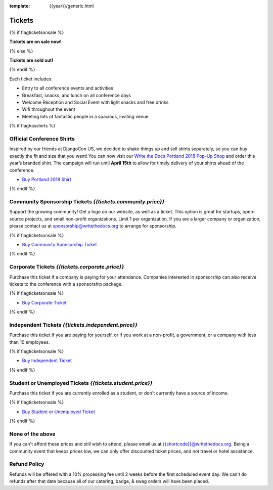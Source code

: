 :template: {{year}}/generic.html

Tickets
=======

{% if flagticketsonsale %}

**Tickets are on sale now!**

{% else %}

**Tickets are sold out!**

{% endif %}

Each ticket includes:

* Entry to all conference events and activities
* Breakfast, snacks, and lunch on all conference days
* Welcome Reception and Social Event with light snacks and free drinks
* Wifi throughout the event
* Meeting lots of fantastic people in a spacious, inviting venue

{% if flaghasshirts %}

.. class:: ticket

**Official Conference Shirts**
------------------------------------

Inspired by our friends at DjangoCon US, we decided to shake things up and sell shirts separately, so you can buy exactly the fit and size that you want! You can now visit our `Write the Docs Portland 2018 Pop-Up Shop <https://teespring.com/wtd-portland-2018-shirts>`_ and order this year’s branded shirt. The campaign will run until **April 15th** to allow for timely delivery of your shirts ahead of the conference.

* `Buy Portland 2018 Shirt <https://teespring.com/wtd-portland-2018-shirts>`__

{% endif %}

.. class:: ticket

**Community Sponsorship Tickets** *{{tickets.community.price}}*
--------------------------------------------------

Support the growing community! Get a logo on our website, as well as a ticket.
This option is great for startups, open-source projects, and small non-profit organizations.
Limit 1 per organization.
If you are a larger company or organization, please contact us at sponsorship@writethedocs.org to arrange for sponsorship.

{% if flagticketsonsale %}

* `Buy Community Sponsorship Ticket <https://ti.to/writethedocs/write-the-docs-{{shortcode}}-{{year}}>`__

{% endif %}

.. class:: ticket

**Corporate Tickets** *{{tickets.corporate.price}}*
--------------------------------------------

Purchase this ticket if a company is paying for your attendance. Companies interested in sponsorship can also receive tickets to the conference with a sponsorship package.

{% if flagticketsonsale %}

* `Buy Corporate Ticket <https://ti.to/writethedocs/write-the-docs-{{shortcode}}-{{year}}>`__

{% endif %}

.. class:: ticket

**Independent Tickets** *{{tickets.independent.price}}*
--------------------------------------------

Purchase this ticket if you are paying for yourself, or if you work at a non-profit, a government, or a company with less than 10 employees.

{% if flagticketsonsale %}

* `Buy Independent Ticket <https://ti.to/writethedocs/write-the-docs-{{shortcode}}-{{year}}>`__

{% endif %}

.. class:: ticket

**Student or Unemployed Tickets** *{{tickets.student.price}}*
--------------------------------------------

Purchase this ticket if you are currently enrolled as a student, or don't currently have a source of income.

{% if flagticketsonsale %}

* `Buy Student or Unemployed Ticket <https://ti.to/writethedocs/write-the-docs-{{shortcode}}-{{year}}>`__

{% endif %}

.. class:: ticket

**None of the above**
---------------------

If you can't afford these prices and still wish to attend, please email us at `{{shortcode}}@writethedocs.org <mailto:{{shortcode}}@writethedocs.org>`_. Being a community event that keeps prices low, we can only offer discounted ticket prices, and not travel or hotel assistance.

Refund Policy
-------------

Refunds will be offered with a 10% processing fee until 2 weeks before the first scheduled event day.
We can't do refunds after that date because all of our catering, badge, & swag orders will have been placed.


